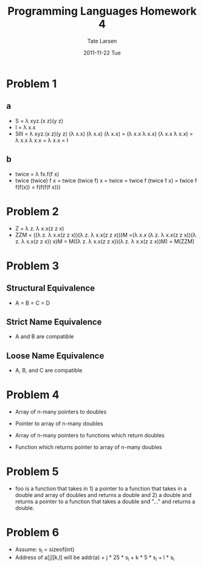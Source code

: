 #+TITLE:     Programming Languages Homework 4
#+AUTHOR:    Tate Larsen
#+DATE:      2011-11-22 Tue
#+DESCRIPTION: 
#+KEYWORDS: 
#+LANGUAGE:  en
#+OPTIONS:   H:3 num:nil toc:nil \n:nil @:t ::t |:t ^:t -:t f:t *:t <:t
#+OPTIONS:   TeX:t LaTeX:nil skip:nil d:nil todo:t pri:nil tags:not-in-toc
#+INFOJS_OPT: view:nil toc:nil ltoc:t mouse:underline buttons:0 path:http://orgmode.org/org-info.js
#+LaTeX_Header: \usepackage{fullpage} \usepackage{listings} \lstset{language=C}
#+EXPORT_SELECT_TAGS: export
#+EXPORT_EXCLUDE_TAGS: noexport
#+LINK_UP:   
#+LINK_HOME: 

* Problem 1
** a
- S = \lambda xyz.(x z)(y z)
- I = \lambda x.x
- SIII = \lambda xyz.(x z)(y z) (\lambda x.x) (\lambda x.x) (\lambda x.x) = (\lambda x.x \lambda x.x) (\lambda x.x \lambda x.x) = \lambda x.x \lambda x.x = \lambda x.x = I
** b
- twice = \lambda fx.f(f x)
- twice (twice) f x = twice (twice f) x = twice = twice f (twice f x) = twice f f(f(x)) = f(f(f(f x)))
* Problem 2
- Z = \lambda z. \lambda x.x(z z x)
- ZZM = ((\lambda z. \lambda x.x(z z x))(\lambda z. \lambda x.x(z z x)))M =(\lambda x.x (\lambda z. \lambda x.x(z z x))(\lambda z. \lambda x.x(z z x)) x)M = M((\lambda z. \lambda x.x(z z x))(\lambda z. \lambda x.x(z z x))M) = M(ZZM)
* Problem 3
** Structural Equivalence
- A = B = C = D
** Strict Name Equivalence
- A and B are compatible
** Loose Name Equivalence
- A, B, and C are compatible
* Problem 4
\begin{lstlisting}
double *a[n];
\end{lstlisting}
- Array of n-many pointers to doubles
\begin{lstlisting}
double (*b)[n];
\end{lstlisting}
- Pointer to array of n-many doubles
\begin{lstlisting}
double (*c[n])();
\end{lstlisting}
- Array of n-many pointers to functions which return doubles
\begin{lstlisting}
double (*d())[n];
\end{lstlisting}
- Function which returns pointer to array of n-many doubles
* Problem 5
- foo is a function that takes in 1) a pointer to a function that takes in a double and array of doubles and returns a double and 2) a double and returns a pointer to a function that takes a double and "..." and returns a double.
* Problem 6
- Assume: s_i = sizeof(int)
- Address of a[j][k,l] will be addr(a) + j * 25 * s_i + k * 5 * s_i + l * s_i
